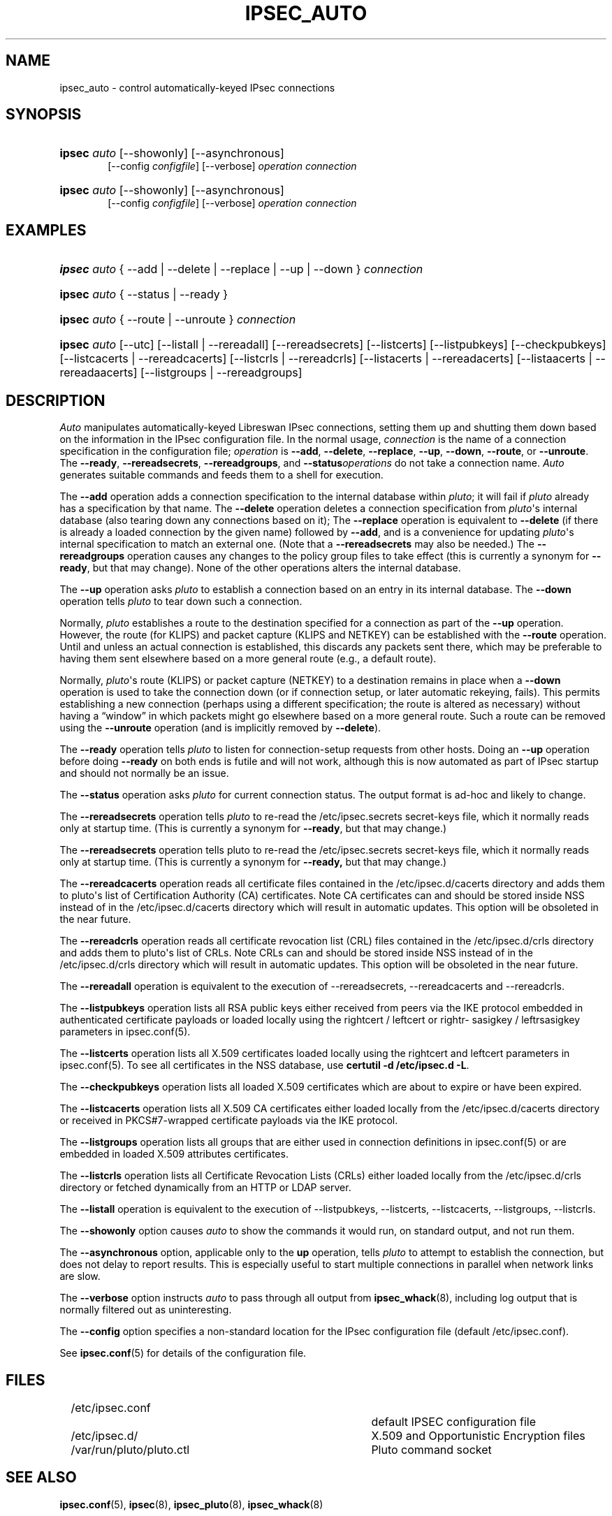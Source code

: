 '\" t
.\"     Title: IPSEC_AUTO
.\"    Author: Paul Wouters
.\" Generator: DocBook XSL Stylesheets v1.78.1 <http://docbook.sf.net/>
.\"      Date: 07/03/2014
.\"    Manual: Executable programs
.\"    Source: libreswan
.\"  Language: English
.\"
.TH "IPSEC_AUTO" "8" "07/03/2014" "libreswan" "Executable programs"
.\" -----------------------------------------------------------------
.\" * Define some portability stuff
.\" -----------------------------------------------------------------
.\" ~~~~~~~~~~~~~~~~~~~~~~~~~~~~~~~~~~~~~~~~~~~~~~~~~~~~~~~~~~~~~~~~~
.\" http://bugs.debian.org/507673
.\" http://lists.gnu.org/archive/html/groff/2009-02/msg00013.html
.\" ~~~~~~~~~~~~~~~~~~~~~~~~~~~~~~~~~~~~~~~~~~~~~~~~~~~~~~~~~~~~~~~~~
.ie \n(.g .ds Aq \(aq
.el       .ds Aq '
.\" -----------------------------------------------------------------
.\" * set default formatting
.\" -----------------------------------------------------------------
.\" disable hyphenation
.nh
.\" disable justification (adjust text to left margin only)
.ad l
.\" -----------------------------------------------------------------
.\" * MAIN CONTENT STARTS HERE *
.\" -----------------------------------------------------------------
.SH "NAME"
ipsec_auto \- control automatically\-keyed IPsec connections
.SH "SYNOPSIS"
.HP \w'\fBipsec\fR\ 'u
\fBipsec\fR \fIauto\fR [\-\-showonly] [\-\-asynchronous]
.br
[\-\-config\ \fIconfigfile\fR] [\-\-verbose] \fIoperation\ connection\fR
.br

.HP \w'\fBipsec\fR\ 'u
\fBipsec\fR \fIauto\fR [\-\-showonly] [\-\-asynchronous]
.br
[\-\-config\ \fIconfigfile\fR] [\-\-verbose] \fIoperation\ connection\fR
.br

.SH "EXAMPLES"
.HP \w'\fBipsec\fR\ 'u
\fBipsec\fR \fIauto\fR {\ \-\-add\ |\ \-\-delete\ |\ \-\-replace\ |\ \-\-up\ |\ \-\-down\ } \fIconnection\fR
.HP \w'\fBipsec\fR\ 'u
\fBipsec\fR \fIauto\fR {\ \-\-status\ |\ \-\-ready\ }
.HP \w'\fBipsec\fR\ 'u
\fBipsec\fR \fIauto\fR {\ \-\-route\ |\ \-\-unroute\ } \fIconnection\fR
.HP \w'\fBipsec\fR\ 'u
\fBipsec\fR \fIauto\fR [\-\-utc] [\-\-listall\ |\ \-\-rereadall] [\-\-rereadsecrets] [\-\-listcerts] [\-\-listpubkeys] [\-\-checkpubkeys] [\-\-listcacerts\ |\ \-\-rereadcacerts] [\-\-listcrls\ |\ \-\-rereadcrls] [\-\-listacerts\ |\ \-\-rereadacerts] [\-\-listaacerts\ |\ \-\-rereadaacerts] [\-\-listgroups\ |\ \-\-rereadgroups]
.SH "DESCRIPTION"
.PP
\fIAuto\fR
manipulates automatically\-keyed Libreswan IPsec connections, setting them up and shutting them down based on the information in the IPsec configuration file\&. In the normal usage,
\fIconnection\fR
is the name of a connection specification in the configuration file;
\fIoperation\fR
is
\fB\-\-add\fR,
\fB\-\-delete\fR,
\fB\-\-replace\fR,
\fB\-\-up\fR,
\fB\-\-down\fR,
\fB\-\-route\fR, or
\fB\-\-unroute\fR\&. The
\fB\-\-ready\fR,
\fB\-\-rereadsecrets\fR,
\fB\-\-rereadgroups\fR, and
\fB\-\-status\fR\fIoperations\fR
do not take a connection name\&.
\fIAuto\fR
generates suitable commands and feeds them to a shell for execution\&.
.PP
The
\fB\-\-add\fR
operation adds a connection specification to the internal database within
\fIpluto\fR; it will fail if
\fIpluto\fR
already has a specification by that name\&. The
\fB\-\-delete\fR
operation deletes a connection specification from
\fIpluto\fR\*(Aqs internal database (also tearing down any connections based on it); The
\fB\-\-replace\fR
operation is equivalent to
\fB\-\-delete\fR
(if there is already a loaded connection by the given name) followed by
\fB\-\-add\fR, and is a convenience for updating
\fIpluto\fR\*(Aqs internal specification to match an external one\&. (Note that a
\fB\-\-rereadsecrets\fR
may also be needed\&.) The
\fB\-\-rereadgroups\fR
operation causes any changes to the policy group files to take effect (this is currently a synonym for
\fB\-\-ready\fR, but that may change)\&. None of the other operations alters the internal database\&.
.PP
The
\fB\-\-up\fR
operation asks
\fIpluto\fR
to establish a connection based on an entry in its internal database\&. The
\fB\-\-down\fR
operation tells
\fIpluto\fR
to tear down such a connection\&.
.PP
Normally,
\fIpluto\fR
establishes a route to the destination specified for a connection as part of the
\fB\-\-up\fR
operation\&. However, the route (for KLIPS) and packet capture (KLIPS and NETKEY) can be established with the
\fB\-\-route\fR
operation\&. Until and unless an actual connection is established, this discards any packets sent there, which may be preferable to having them sent elsewhere based on a more general route (e\&.g\&., a default route)\&.
.PP
Normally,
\fIpluto\fR\*(Aqs route (KLIPS) or packet capture (NETKEY) to a destination remains in place when a
\fB\-\-down\fR
operation is used to take the connection down (or if connection setup, or later automatic rekeying, fails)\&. This permits establishing a new connection (perhaps using a different specification; the route is altered as necessary) without having a \(lqwindow\(rq in which packets might go elsewhere based on a more general route\&. Such a route can be removed using the
\fB\-\-unroute\fR
operation (and is implicitly removed by
\fB\-\-delete\fR)\&.
.PP
The
\fB\-\-ready\fR
operation tells
\fIpluto\fR
to listen for connection\-setup requests from other hosts\&. Doing an
\fB\-\-up\fR
operation before doing
\fB\-\-ready\fR
on both ends is futile and will not work, although this is now automated as part of IPsec startup and should not normally be an issue\&.
.PP
The
\fB\-\-status\fR
operation asks
\fIpluto\fR
for current connection status\&. The output format is ad\-hoc and likely to change\&.
.PP
The
\fB\-\-rereadsecrets\fR
operation tells
\fIpluto\fR
to re\-read the
/etc/ipsec\&.secrets
secret\-keys file, which it normally reads only at startup time\&. (This is currently a synonym for
\fB\-\-ready\fR, but that may change\&.)
.PP
The
\fB\-\-rereadsecrets\fR
operation tells pluto to re\-read the /etc/ipsec\&.secrets secret\-keys file, which it normally reads only at startup time\&. (This is currently a synonym for
\fB\-\-ready,\fR
but that may change\&.)
.PP
The
\fB\-\-rereadcacerts\fR
operation reads all certificate files contained in the /etc/ipsec\&.d/cacerts directory and adds them to pluto\*(Aqs list of Certification Authority (CA) certificates\&. Note CA certificates can and should be stored inside NSS instead of in the /etc/ipsec\&.d/cacerts directory which will result in automatic updates\&. This option will be obsoleted in the near future\&.
.PP
The
\fB\-\-rereadcrls\fR
operation reads all certificate revocation list (CRL) files contained in the /etc/ipsec\&.d/crls directory and adds them to pluto\*(Aqs list of CRLs\&. Note CRLs can and should be stored inside NSS instead of in the /etc/ipsec\&.d/crls directory which will result in automatic updates\&. This option will be obsoleted in the near future\&.
.PP
The
\fB\-\-rereadall\fR
operation is equivalent to the execution of \-\-rereadsecrets, \-\-rereadcacerts and \-\-rereadcrls\&.
.PP
The
\fB\-\-listpubkeys\fR
operation lists all RSA public keys either received from peers via the IKE protocol embedded in authenticated certificate payloads or loaded locally using the rightcert / leftcert or rightr\- sasigkey / leftrsasigkey parameters in ipsec\&.conf(5)\&.
.PP
The
\fB\-\-listcerts\fR
operation lists all X\&.509 certificates loaded locally using the rightcert and leftcert parameters in ipsec\&.conf(5)\&. To see all certificates in the NSS database, use
\fBcertutil \-d /etc/ipsec\&.d \-L\fR\&.
.PP
The
\fB\-\-checkpubkeys\fR
operation lists all loaded X\&.509 certificates which are about to expire or have been expired\&.
.PP
The
\fB\-\-listcacerts\fR
operation lists all X\&.509 CA certificates either loaded locally from the /etc/ipsec\&.d/cacerts directory or received in PKCS#7\-wrapped certificate payloads via the IKE protocol\&.
.PP
The
\fB\-\-listgroups\fR
operation lists all groups that are either used in connection definitions in ipsec\&.conf(5) or are embedded in loaded X\&.509 attributes certificates\&.
.PP
The
\fB\-\-listcrls\fR
operation lists all Certificate Revocation Lists (CRLs) either loaded locally from the /etc/ipsec\&.d/crls directory or fetched dynamically from an HTTP or LDAP server\&.
.PP
The
\fB\-\-listall\fR
operation is equivalent to the execution of \-\-listpubkeys, \-\-listcerts, \-\-listcacerts, \-\-listgroups, \-\-listcrls\&.
.PP
The
\fB\-\-showonly\fR
option causes
\fIauto\fR
to show the commands it would run, on standard output, and not run them\&.
.PP
The
\fB\-\-asynchronous\fR
option, applicable only to the
\fBup\fR
operation, tells
\fIpluto\fR
to attempt to establish the connection, but does not delay to report results\&. This is especially useful to start multiple connections in parallel when network links are slow\&.
.PP
The
\fB\-\-verbose\fR
option instructs
\fIauto\fR
to pass through all output from
\fBipsec_whack\fR(8), including log output that is normally filtered out as uninteresting\&.
.PP
The
\fB\-\-config\fR
option specifies a non\-standard location for the IPsec configuration file (default
/etc/ipsec\&.conf)\&.
.PP
See
\fBipsec.conf\fR(5)
for details of the configuration file\&.
.SH "FILES"
.PP
.if n \{\
.RS 4
.\}
.nf
/etc/ipsec\&.conf			default IPSEC configuration file
/etc/ipsec\&.d/			X\&.509 and Opportunistic Encryption files
/var/run/pluto/pluto\&.ctl	Pluto command socket
.fi
.if n \{\
.RE
.\}
.sp
.SH "SEE ALSO"
.PP
\fBipsec.conf\fR(5),
\fBipsec\fR(8),
\fBipsec_pluto\fR(8),
\fBipsec_whack\fR(8)
.SH "HISTORY"
.PP
Originally written for the FreeS/WAN project <\m[blue]\fBhttp://www\&.freeswan\&.org\fR\m[]> by Henry Spencer\&.
.SH "BUGS"
.PP
Although an
\fB\-\-up\fR
operation does connection setup on both ends,
\fB\-\-down\fR
tears only one end of the connection down (although the orphaned end will eventually time out)\&.
.PP
There is no support for
\fBpassthrough\fR
connections\&.
.PP
A connection description which uses
\fB%defaultroute\fR
for one of its
\fBnexthop\fR
parameters but not the other may be falsely rejected as erroneous in some circumstances\&.
.PP
The exit status of
\fB\-\-showonly\fR
does not always reflect errors discovered during processing of the request\&. (This is fine for human inspection, but not so good for use in scripts\&.)
.SH "AUTHOR"
.PP
\fBPaul Wouters\fR
.RS 4
placeholder to suppress warning
.RE
